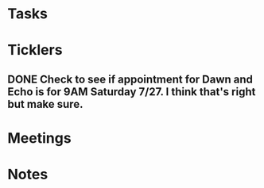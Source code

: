 * *Tasks*
* *Ticklers*
** DONE Check to see if appointment for Dawn and Echo is for 9AM Saturday 7/27.  I think that's right but make sure.
:LOGBOOK:
- Note taken on [2019-07-26 Fri 08:52] \\
  They sent me an email.  This is correct.
- State "DONE"       from              [2019-07-26 Fri 08:52]
:END:
* *Meetings*
* *Notes*
